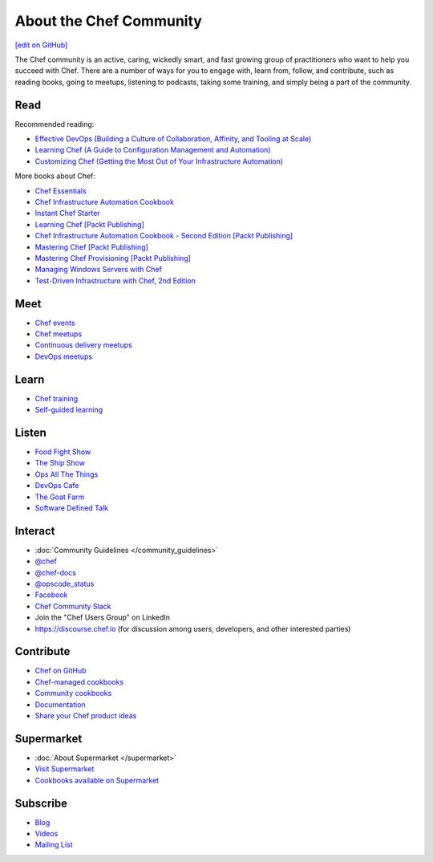 =====================================================
About the Chef Community
=====================================================
`[edit on GitHub] <https://github.com/chef/chef-web-docs/blob/master/chef_master/source/community.rst>`__

The Chef community is an active, caring, wickedly smart, and fast growing group of practitioners who want to help you succeed with Chef. There are a number of ways for you to engage with, learn from, follow, and contribute, such as reading books, going to meetups, listening to podcasts, taking some training, and simply being a part of the community.

.. image:: ../../images/community.png

Read
=====================================================
Recommended reading:

* `Effective DevOps (Building a Culture of Collaboration, Affinity, and Tooling at Scale) <http://shop.oreilly.com/product/0636920039846.do>`_
* `Learning Chef (A Guide to Configuration Management and Automation) <http://shop.oreilly.com/product/0636920032397.do>`_
* `Customizing Chef (Getting the Most Out of Your Infrastructure Automation) <http://shop.oreilly.com/product/0636920032984.do>`_

More books about Chef:

* `Chef Essentials <https://www.packtpub.com/chef-essentials/book>`_
* `Chef Infrastructure Automation Cookbook <http://www.packtpub.com/chef-infrastructure-automation-cookbook/book>`_
* `Instant Chef Starter <http://www.packtpub.com/chef-starter/book>`_
* `Learning Chef [Packt Publishing] <https://www.packtpub.com/networking-and-servers/learning-chef/?utm_source=GC-chef.io&utm_medium=pod&utm_campaign=1783285214>`_
* `Chef Infrastructure Automation Cookbook - Second Edition [Packt Publishing] <https://www.packtpub.com/networking-and-servers/chef-infrastructure-automation-cookbook-second-edition/?utm_source=GC-chef.io&utm_medium=pod&utm_campaign=178528794X>`_
* `Mastering Chef [Packt Publishing] <https://www.packtpub.com/networking-and-servers/mastering-chef/?utm_source=GC-chef.io&utm_medium=pod&utm_campaign=1783981563>`_
* `Mastering Chef Provisioning [Packt Publishing] <https://www.packtpub.com/networking-and-servers/mastering-chef-provisioning>`_
* `Managing Windows Servers with Chef <https://www.packtpub.com/networking-and-servers/managing-windows-servers-chef>`_
* `Test-Driven Infrastructure with Chef, 2nd Edition <http://shop.oreilly.com/product/0636920030973.do>`_

Meet
=====================================================
* `Chef events <https://chef.io/events>`_
* `Chef meetups <https://www.meetup.com/topics/opscode/>`_
* `Continuous delivery meetups <https://www.meetup.com/topics/continuous-delivery/>`_
* `DevOps meetups <https://www.meetup.com/topics/devops/>`_

Learn
=====================================================
* `Chef training <https://training.chef.io/>`_
* `Self-guided learning <https://learn.chef.io/>`_

Listen
=====================================================
* `Food Fight Show <http://foodfightshow.org>`_
* `The Ship Show <http://theshipshow.com/>`_
* `Ops All The Things <http://opsallthethings.com>`_
* `DevOps Cafe <http://devopscafe.com>`_
* `The Goat Farm <https://itunes.apple.com/us/podcast/the-goat-farm/id963113606?mt=2>`_
* `Software Defined Talk <http://cote.io/sdt/>`_

.. * `Arrested DevOps <https://www.arresteddevops.com/>`_

Interact
=====================================================
* :doc:`Community Guidelines </community_guidelines>`
* `@chef <https://twitter.com/chef>`_
* `@chef-docs <https://twitter.com/chefdocs>`_
* `@opscode_status <https://twitter.com/opscode_status>`_
* `Facebook <https://www.facebook.com/getchefdotcom>`_
* `Chef Community Slack <https://community-slack.chef.io/>`_
* Join the "Chef Users Group" on LinkedIn
* `https://discourse.chef.io <https://discourse.chef.io>`_ (for discussion among users, developers, and other interested parties)

Contribute
=====================================================
* `Chef on GitHub <https://github.com/chef>`_
* `Chef-managed cookbooks <https://github.com/chef-cookbooks>`_
* `Community cookbooks <https://supermarket.chef.io>`_
* `Documentation <https://github.com/chef/chef-web-docs>`_
* `Share your Chef product ideas <https://feedback.chef.io>`_

Supermarket
=====================================================
* :doc:`About Supermarket </supermarket>`
* `Visit Supermarket <https://supermarket.chef.io>`_
* `Cookbooks available on Supermarket <https://supermarket.chef.io/cookbooks-directory>`_

Subscribe
=====================================================
* `Blog <https://blog.chef.io/>`_
* `Videos <https://www.youtube.com/user/getchef>`_
* `Mailing List <https://discourse.chef.io/>`_
